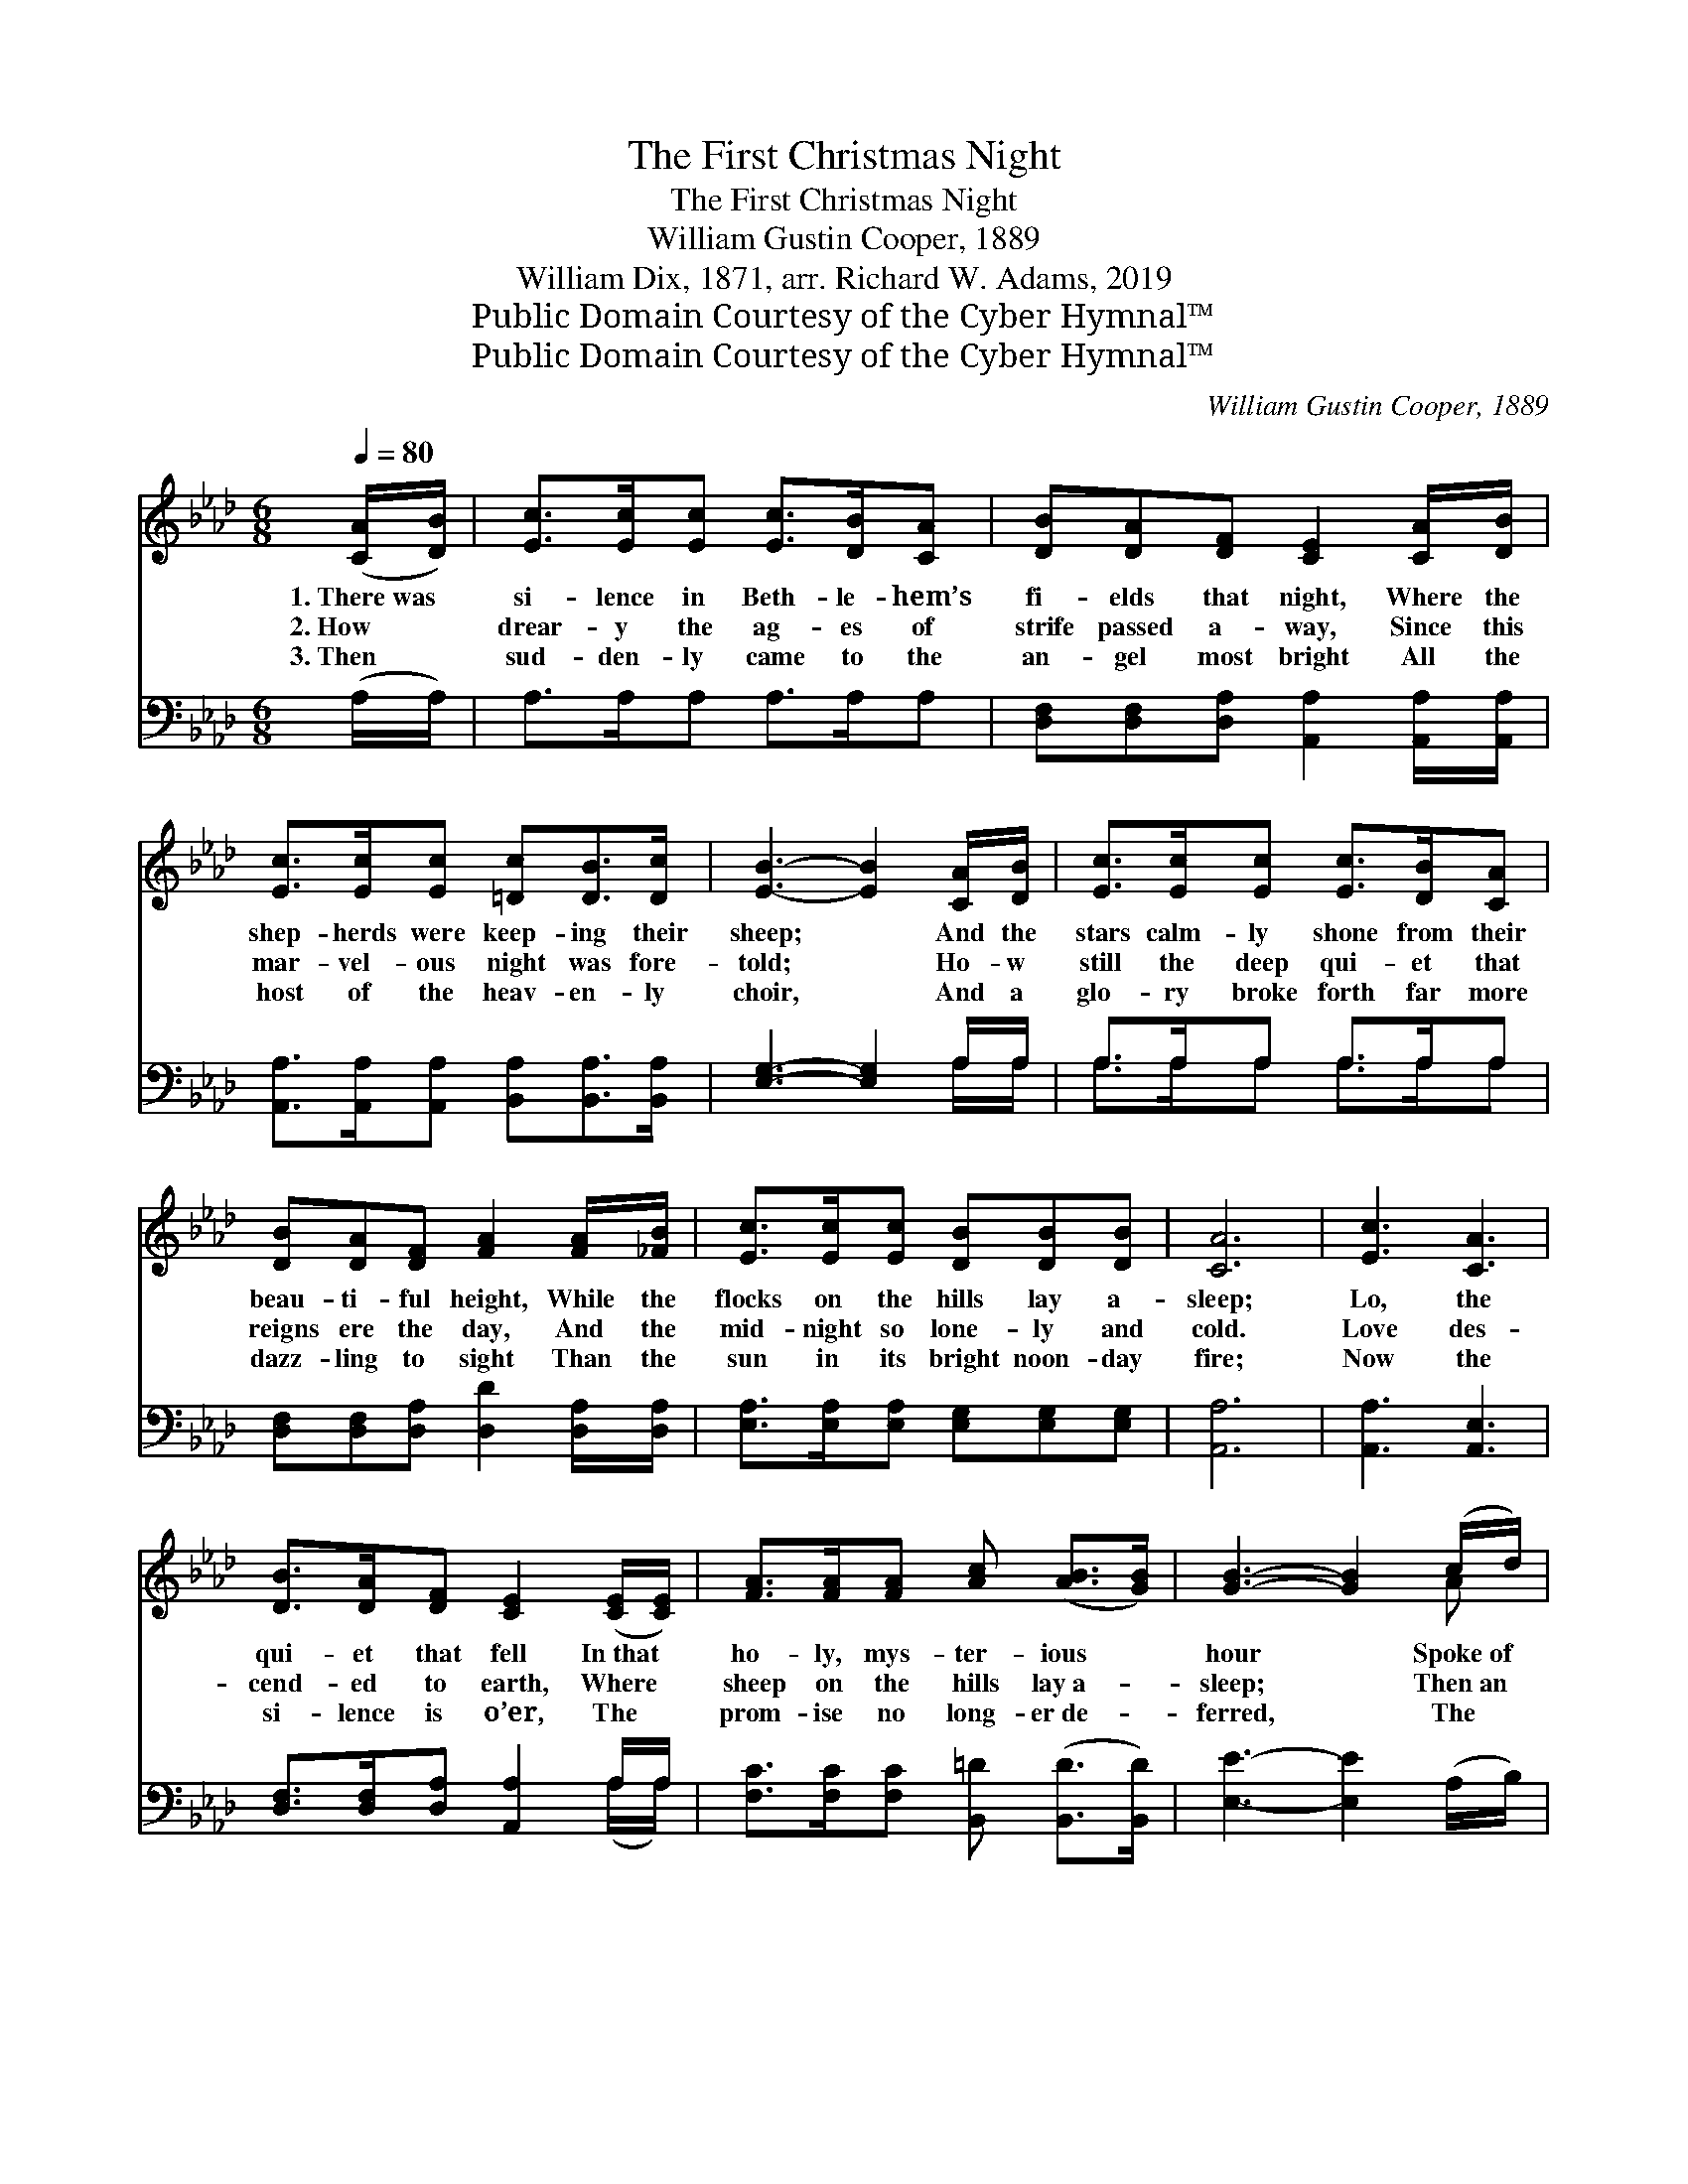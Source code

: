 X:1
T:The First Christmas Night
T:The First Christmas Night
T:William Gustin Cooper, 1889
T:William Dix, 1871, arr. Richard W. Adams, 2019
T:Public Domain Courtesy of the Cyber Hymnal™
T:Public Domain Courtesy of the Cyber Hymnal™
C:William Gustin Cooper, 1889
Z:Public Domain
Z:Courtesy of the Cyber Hymnal™
%%score ( 1 2 ) ( 3 4 )
L:1/8
Q:1/4=80
M:6/8
K:Ab
V:1 treble 
V:2 treble 
V:3 bass 
V:4 bass 
V:1
 ([CA]/[DB]/) | [Ec]>[Ec][Ec] [Ec]>[DB][CA] | [DB][DA][DF] [CE]2 [CA]/[DB]/ | %3
w: 1.~There~was *|si- lence in Beth- le- hem’s|fi- elds that night, Where the|
w: 2.~How *|drear- y the ag- es of|strife passed a- way, Since this|
w: 3.~Then *|sud- den- ly came to the|an- gel most bright All the|
 [Ec]>[Ec][Ec] [=Dc][DB]>[Dc] | [EB]3- [EB]2 [CA]/[DB]/ | [Ec]>[Ec][Ec] [Ec]>[DB][CA] | %6
w: shep- herds were keep- ing their|sheep; * And the|stars calm- ly shone from their|
w: mar- vel- ous night was fore-|told; * Ho- w|still the deep qui- et that|
w: host of the heav- en- ly|choir, * And a|glo- ry broke forth far more|
 [DB][DA][DF] [FA]2 [FA]/[_FB]/ | [Ec]>[Ec][Ec] [DB][DB][DB] | [CA]6 | [Ec]3 [CA]3 | %10
w: beau- ti- ful height, While the|flocks on the hills lay a-|sleep;|Lo, the|
w: reigns ere the day, And the|mid- night so lone- ly and|cold.|Love des-|
w: dazz- ling to sight Than the|sun in its bright noon- day|fire;|Now the|
 [DB]>[DA][DF] [CE]2 ([CE]/[CE]/) | [FA]>[FA][FA] [Ac] ([AB]>[GB]) | [GB]3- [GB]2 (c/d/) | %13
w: qui- et that fell In~that *|ho- ly, mys- ter- ious *|hour * Spoke~of *|
w: cend- ed to earth, Where *|sheep on the hills lay~a- *|sleep; * Then~an *|
w: si- lence is o’er, The *|prom- ise no long- er~de- *|ferred, * The *|
 [Ae]>[Ae][Ae] [Ec][DB][CA] | [DB]<[DA][DF] [FA]2 ([FA]/[_FB]/) | [Ec]>[Ec][Ac] [GB]<[GB][EB] | %16
w: prom- ise ful- filled, and of|hope now re- vived That~for *|years had been robbed of her|
w: an- gel spoke out of the|won- der- ful birth— That~we *|no more need sor- row or|
w: an- gels sang out, and the|shep- herds looked up: Good *|tid- ings from Hea- ven they|
 [EA]4 |] %17
w: power.|
w: weep.|
w: heard.|
V:2
 x | x6 | x6 | x6 | x6 | x6 | x6 | x6 | x6 | x6 | x6 | x6 | x5 A | x6 | x6 | x6 | x4 |] %17
V:3
 (A,/A,/) | A,>A,A, A,>A,A, | [D,F,][D,F,][D,A,] [A,,A,]2 [A,,A,]/[A,,A,]/ | %3
 [A,,A,]>[A,,A,][A,,A,] [B,,A,][B,,A,]>[B,,A,] | [E,G,]3- [E,G,]2 A,/A,/ | A,>A,A, A,>A,A, | %6
 [D,F,][D,F,][D,A,] [D,D]2 [D,A,]/[D,A,]/ | [E,A,]>[E,A,][E,A,] [E,G,][E,G,][E,G,] | [A,,A,]6 | %9
 [A,,A,]3 [A,,E,]3 | [D,F,]>[D,F,][D,A,] [A,,A,]2 A,/A,/ | %11
 [F,C]>[F,C][F,C] [B,,=D] ([B,,D]>[B,,D]) | [E,E]3- [E,E]2 (A,/B,/) | [A,C]>[A,C][A,C] A,A,A, | %14
 [D,F,]<[D,F,][D,A,] [D,D]2 [F,A,] | [E,A,]>[E,A,][E,A,] [E,D]<[E,D][E,D] | [A,,C]4 |] %17
V:4
 x | x6 | x6 | x6 | x5 A,/A,/ | A,>A,A, A,>A,A, | x6 | x6 | x6 | x6 | x5 (A,/A,/) | x6 | x6 | %13
 x3 A,A,A, | x6 | x6 | x4 |] %17

